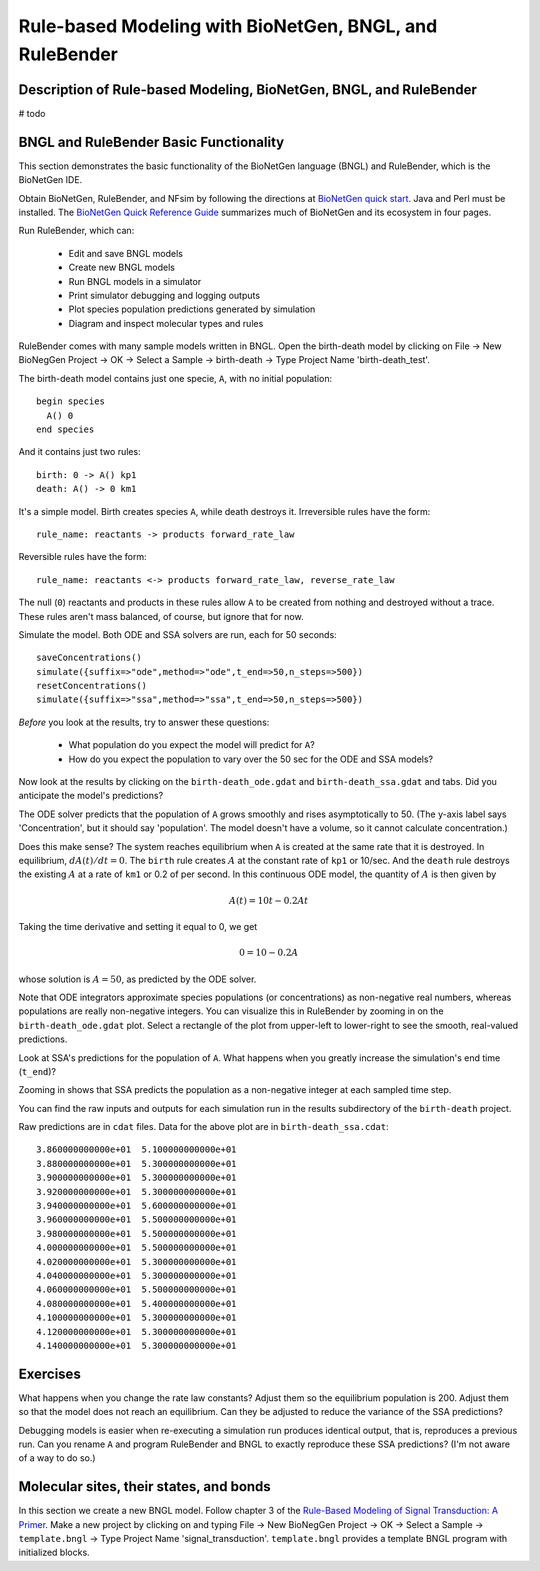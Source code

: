 Rule-based Modeling with BioNetGen, BNGL, and RuleBender
========================================================

Description of Rule-based Modeling, BioNetGen, BNGL, and RuleBender
-------------------------------------------------------------------
# todo


BNGL and RuleBender Basic Functionality
----------------------------------------------
This section demonstrates the basic functionality of the
BioNetGen language (BNGL) and RuleBender, which is the BioNetGen IDE.

Obtain BioNetGen, RuleBender, and NFsim by following the directions at
`BioNetGen quick start <http://bionetgen.org/index.php/Quick_Start>`_.
Java and Perl must be installed.
The `BioNetGen Quick Reference Guide <https://drive.google.com/file/d/0B2lPm2_GUE01X3ZaamZxUl80NTA/view>`_
summarizes much of BioNetGen and its ecosystem in four pages.

Run RuleBender, which can:

    * Edit and save BNGL models
    * Create new BNGL models
    * Run BNGL models in a simulator
    * Print simulator debugging and logging outputs
    * Plot species population predictions generated by simulation
    * Diagram and inspect molecular types and rules

RuleBender comes with many sample models written in BNGL.
Open the birth-death model by clicking on
File -> New BioNegGen Project -> OK ->
Select a Sample -> birth-death -> Type Project Name 'birth-death_test'.

The birth-death model contains just one specie, ``A``, with no initial population::

    begin species
      A() 0
    end species

And it contains just two rules::

    birth: 0 -> A() kp1
    death: A() -> 0 km1

It's a simple model. Birth creates species ``A``, while death destroys it.
Irreversible rules have the form::

    rule_name: reactants -> products forward_rate_law

Reversible rules have the form::

    rule_name: reactants <-> products forward_rate_law, reverse_rate_law

The null (``0``) reactants and products in these rules allow
``A`` to be created from nothing and destroyed without a trace.
These rules aren't mass balanced, of course, but ignore that for now.

Simulate the model. Both ODE and SSA solvers are run, each for 50 seconds::

    saveConcentrations()
    simulate({suffix=>"ode",method=>"ode",t_end=>50,n_steps=>500})
    resetConcentrations()
    simulate({suffix=>"ssa",method=>"ssa",t_end=>50,n_steps=>500})

*Before* you look at the results, try to answer these questions:

    * What population do you expect the model will predict for ``A``?
    * How do you expect the population to vary over the 50 sec for the ODE and SSA models?

Now look at the results by clicking on the ``birth-death_ode.gdat`` and ``birth-death_ssa.gdat`` and
tabs.
Did you anticipate the model's predictions?

The ODE solver predicts that the population of ``A`` grows smoothly and rises asymptotically to 50.
(The y-axis label says 'Concentration', but it should say 'population'.
The model doesn't have a volume, so it cannot calculate concentration.)

Does this make sense?
The system reaches equilibrium when ``A`` is created at the same rate that it is destroyed.
In equilibrium, :math:`dA(t)/dt = 0`.
The ``birth`` rule creates :math:`A` at the constant rate of ``kp1`` or 10/sec.
And the ``death`` rule destroys the existing :math:`A` at a rate of ``km1`` or 0.2 of per second.
In this continuous ODE model, the quantity of :math:`A` is then given by

.. math::

    A(t) = 10t - 0.2 A t

Taking the time derivative and setting it equal to 0, we get

.. math::
    0 = 10 - 0.2 A

whose solution is :math:`A = 50`, as predicted by the ODE solver.

Note that ODE integrators approximate species populations (or concentrations)
as non-negative real numbers, whereas populations are really
non-negative integers. You can visualize this
in RuleBender by zooming in on the
``birth-death_ode.gdat`` plot. Select a rectangle of the plot from upper-left to lower-right
to see the smooth, real-valued predictions.

.. image:: ode-simulation-zoomed.png

Look at SSA's predictions for the population of ``A``. What happens when you
greatly increase the simulation's end time (``t_end``)?

Zooming in shows that SSA predicts the population as a non-negative integer
at each sampled time step.

.. image:: ssa-simulation-zoomed.png

You can find the raw inputs and outputs for each simulation run in the results subdirectory
of the ``birth-death`` project.

.. image:: results.png

Raw predictions are in ``cdat`` files. Data for the above plot are in ``birth-death_ssa.cdat``::

    3.860000000000e+01  5.100000000000e+01
    3.880000000000e+01  5.300000000000e+01
    3.900000000000e+01  5.300000000000e+01
    3.920000000000e+01  5.300000000000e+01
    3.940000000000e+01  5.600000000000e+01
    3.960000000000e+01  5.500000000000e+01
    3.980000000000e+01  5.500000000000e+01
    4.000000000000e+01  5.500000000000e+01
    4.020000000000e+01  5.300000000000e+01
    4.040000000000e+01  5.300000000000e+01
    4.060000000000e+01  5.500000000000e+01
    4.080000000000e+01  5.400000000000e+01
    4.100000000000e+01  5.300000000000e+01
    4.120000000000e+01  5.300000000000e+01
    4.140000000000e+01  5.300000000000e+01


Exercises
---------
What happens when you change the rate law constants? Adjust them so the
equilibrium population is 200. Adjust them so that the model does not reach
an equilibrium. Can they be adjusted to reduce the variance of the SSA predictions?

Debugging models is easier when re-executing a simulation run produces identical output, that is,
reproduces a previous run.
Can you rename ``A`` and program RuleBender and BNGL to exactly reproduce these SSA predictions?
(I'm not aware of a way to do so.)

Molecular sites, their states, and bonds
----------------------------------------
In this section we create a new BNGL model. Follow chapter 3 of the
`Rule-Based Modeling of
Signal Transduction: A Primer <https://dl.dropboxusercontent.com/u/9028382/References/RuleBasedPrimer-2011.pdf>`_.
Make a new project
by clicking on and typing
File -> New BioNegGen Project -> OK ->
Select a Sample -> ``template.bngl`` -> Type Project Name 'signal_transduction'.
``template.bngl`` provides a template BNGL program with initialized blocks.


